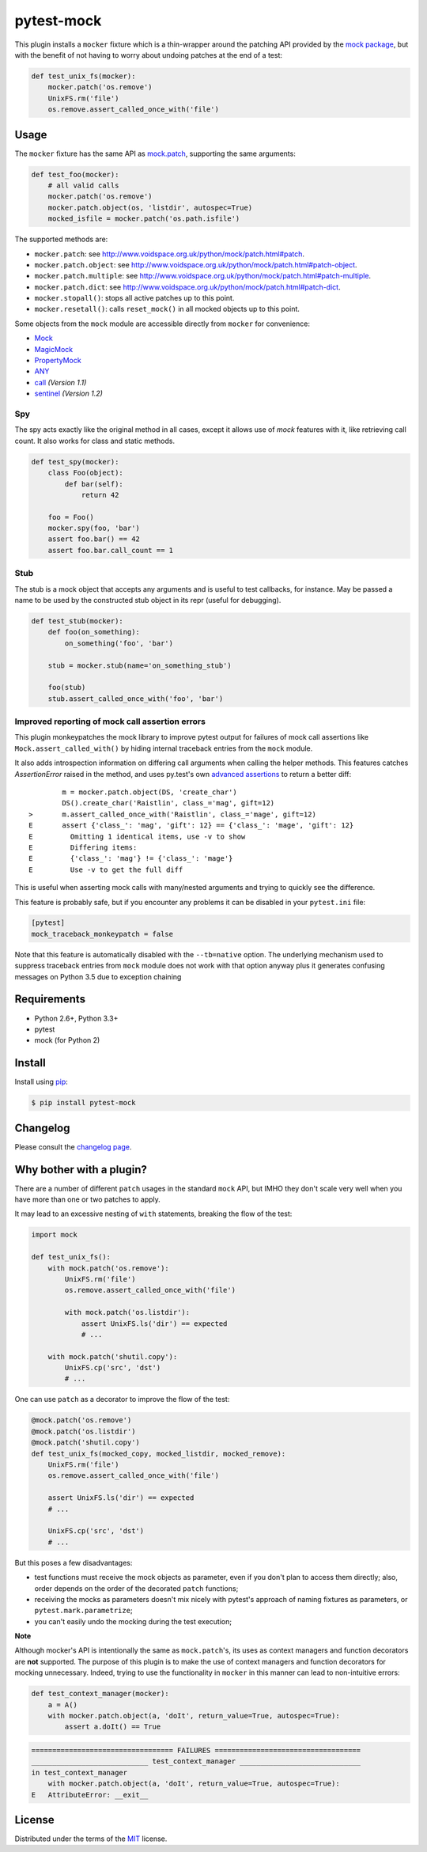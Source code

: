 ===========
pytest-mock
===========

This plugin installs a ``mocker`` fixture which is a thin-wrapper around the patching API
provided by the `mock package <http://pypi.python.org/pypi/mock>`_,
but with the benefit of not having to worry about undoing patches at the end
of a test:

.. code-block:: python


    def test_unix_fs(mocker):
        mocker.patch('os.remove')
        UnixFS.rm('file')
        os.remove.assert_called_once_with('file')


.. Using PNG badges because PyPI doesn't support SVG

|python| |version| |downloads| |ci| |appveyor| |coverage|

.. |version| image:: http://img.shields.io/pypi/v/pytest-mock.png
  :target: https://pypi.python.org/pypi/pytest-mock

.. |downloads| image:: http://img.shields.io/pypi/dm/pytest-mock.png
  :target: https://pypi.python.org/pypi/pytest-mock

.. |ci| image:: http://img.shields.io/travis/pytest-dev/pytest-mock.png
  :target: https://travis-ci.org/pytest-dev/pytest-mock

.. |appveyor| image:: https://ci.appveyor.com/api/projects/status/pid1t7iuwhkm9eh6/branch/master?svg=true
  :target: https://ci.appveyor.com/project/pytestbot/pytest-mock

.. |coverage| image:: http://img.shields.io/coveralls/pytest-dev/pytest-mock.png
  :target: https://coveralls.io/r/pytest-dev/pytest-mock

.. |python| image:: https://img.shields.io/pypi/pyversions/pytest-mock.svg
  :target: https://pypi.python.org/pypi/pytest-mock/

Usage
=====

The ``mocker`` fixture has the same API as
`mock.patch <http://www.voidspace.org.uk/python/mock/patch.html#patch-decorators>`_,
supporting the same arguments:

.. code-block:: python

    def test_foo(mocker):
        # all valid calls
        mocker.patch('os.remove')
        mocker.patch.object(os, 'listdir', autospec=True)
        mocked_isfile = mocker.patch('os.path.isfile')

The supported methods are:

* ``mocker.patch``: see http://www.voidspace.org.uk/python/mock/patch.html#patch.
* ``mocker.patch.object``: see http://www.voidspace.org.uk/python/mock/patch.html#patch-object.
* ``mocker.patch.multiple``: see http://www.voidspace.org.uk/python/mock/patch.html#patch-multiple.
* ``mocker.patch.dict``: see http://www.voidspace.org.uk/python/mock/patch.html#patch-dict.
* ``mocker.stopall()``: stops all active patches up to this point.
* ``mocker.resetall()``: calls ``reset_mock()`` in all mocked objects up to this point. 

Some objects from the ``mock`` module are accessible directly from ``mocker`` for convenience:

* `Mock <https://docs.python.org/3/library/unittest.mock.html#unittest.mock.Mock>`_
* `MagicMock <https://docs.python.org/3/library/unittest.mock.html#unittest.mock.MagicMock>`_
* `PropertyMock <https://docs.python.org/3/library/unittest.mock.html#unittest.mock.PropertyMock>`_
* `ANY <https://docs.python.org/3/library/unittest.mock.html#any>`_
* `call <https://docs.python.org/3/library/unittest.mock.html#call>`_ *(Version 1.1)*
* `sentinel <https://docs.python.org/3/library/unittest.mock.html#sentinel>`_ *(Version 1.2)*


Spy
---

The spy acts exactly like the original method in all cases, except it allows use of `mock`
features with it, like retrieving call count. It also works for class and static methods.


.. code-block:: python

    def test_spy(mocker):
        class Foo(object):
            def bar(self):
                return 42

        foo = Foo()
        mocker.spy(foo, 'bar')
        assert foo.bar() == 42
        assert foo.bar.call_count == 1

Stub
----


The stub is a mock object that accepts any arguments and is useful to test callbacks, for instance.
May be passed a name to be used by the constructed stub object in its repr (useful for debugging).

.. code-block:: python

    def test_stub(mocker):
        def foo(on_something):
            on_something('foo', 'bar')

        stub = mocker.stub(name='on_something_stub')

        foo(stub)
        stub.assert_called_once_with('foo', 'bar')


Improved reporting of mock call assertion errors
------------------------------------------------


This plugin monkeypatches the mock library to improve pytest output for failures
of mock call assertions like ``Mock.assert_called_with()`` by hiding internal traceback
entries from the ``mock`` module.

It also adds introspection information on differing call arguments when
calling the helper methods. This features catches `AssertionError` raised in
the method, and uses py.test's own `advanced assertions`_ to return a better
diff::


            m = mocker.patch.object(DS, 'create_char')
            DS().create_char('Raistlin', class_='mag', gift=12)
    >       m.assert_called_once_with('Raistlin', class_='mage', gift=12)
    E       assert {'class_': 'mag', 'gift': 12} == {'class_': 'mage', 'gift': 12}
    E         Omitting 1 identical items, use -v to show
    E         Differing items:
    E         {'class_': 'mag'} != {'class_': 'mage'}
    E         Use -v to get the full diff


This is useful when asserting mock calls with many/nested arguments and trying
to quickly see the difference.

This feature is probably safe, but if you encounter any problems it can be disabled in
your ``pytest.ini`` file:

.. code-block:: ini

    [pytest]
    mock_traceback_monkeypatch = false

Note that this feature is automatically disabled with the ``--tb=native`` option. The underlying
mechanism used to suppress traceback entries from ``mock`` module does not work with that option
anyway plus it generates confusing messages on Python 3.5 due to exception chaining

.. _advanced assertions: https://pytest.org/latest/assert.html


Requirements
============

* Python 2.6+, Python 3.3+
* pytest
* mock (for Python 2)


Install
=======

Install using `pip <http://pip-installer.org/>`_:

.. code-block:: console

    $ pip install pytest-mock

Changelog
=========

Please consult the `changelog page`_.

.. _changelog page: https://github.com/pytest-dev/pytest-mock/blob/master/CHANGELOG.rst

Why bother with a plugin?
=========================

There are a number of different ``patch`` usages in the standard ``mock`` API,
but IMHO they don't scale very well when you have more than one or two
patches to apply.

It may lead to an excessive nesting of ``with`` statements, breaking the flow
of the test:

.. code-block:: python

    import mock

    def test_unix_fs():
        with mock.patch('os.remove'):
            UnixFS.rm('file')
            os.remove.assert_called_once_with('file')

            with mock.patch('os.listdir'):
                assert UnixFS.ls('dir') == expected
                # ...

        with mock.patch('shutil.copy'):
            UnixFS.cp('src', 'dst')
            # ...


One can use ``patch`` as a decorator to improve the flow of the test:

.. code-block:: python

    @mock.patch('os.remove')
    @mock.patch('os.listdir')
    @mock.patch('shutil.copy')
    def test_unix_fs(mocked_copy, mocked_listdir, mocked_remove):
        UnixFS.rm('file')
        os.remove.assert_called_once_with('file')

        assert UnixFS.ls('dir') == expected
        # ...

        UnixFS.cp('src', 'dst')
        # ...

But this poses a few disadvantages:

- test functions must receive the mock objects as parameter, even if you don't plan to
  access them directly; also, order depends on the order of the decorated ``patch``
  functions;
- receiving the mocks as parameters doesn't mix nicely with pytest's approach of
  naming fixtures as parameters, or ``pytest.mark.parametrize``;
- you can't easily undo the mocking during the test execution;


**Note**

Although mocker's API is intentionally the same as ``mock.patch``'s, its uses as context managers and function decorators are **not** supported. The purpose of this plugin is to make the use of context managers and function decorators for mocking unnecessary. Indeed, trying to use the functionality in ``mocker`` in this manner can lead to non-intuitive errors:

.. code-block:: python

    def test_context_manager(mocker):
        a = A()
        with mocker.patch.object(a, 'doIt', return_value=True, autospec=True):
            assert a.doIt() == True

.. code-block:: console

    ================================== FAILURES ===================================
    ____________________________ test_context_manager _____________________________
    in test_context_manager
        with mocker.patch.object(a, 'doIt', return_value=True, autospec=True):
    E   AttributeError: __exit__


License
=======

Distributed under the terms of the `MIT`_ license.

.. _MIT: https://github.com/pytest-dev/pytest-mock/blob/master/LICENSE
